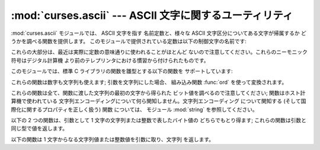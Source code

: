 
:mod:`curses.ascii` --- ASCII 文字に関するユーティリティ
===========================================

.. module:: curses.ascii
   :synopsis: ASCII 文字に関する定数および集合帰属関数。
.. moduleauthor:: Eric S. Raymond <esr@thyrsus.com>
.. sectionauthor:: Eric S. Raymond <esr@thyrsus.com>


.. versionadded:: 1.6

:mod:`curses.ascii` モジュールでは、 ASCII 文字を指す 名前定数と、様々な ASCII 文字区分についてある文字が帰属するか
どうかを調べる関数を提供します。 このモジュールで提供されている定数は以下の制御文字の名前です:

+--------------+------------------------------+
| Name         | Meaning                      |
+==============+==============================+
| :const:`NUL` | 空                            |
+--------------+------------------------------+
| :const:`SOH` | ヘディング開始、コンソール割り込み            |
+--------------+------------------------------+
| :const:`STX` | テキスト開始                       |
+--------------+------------------------------+
| :const:`ETX` | テキスト終了                       |
+--------------+------------------------------+
| :const:`EOT` | テキスト伝送終了                     |
+--------------+------------------------------+
| :const:`ENQ` | 問い合わせ、:const:`ACK` フロー制御時に使用 |
+--------------+------------------------------+
| :const:`ACK` | 肯定応答                         |
+--------------+------------------------------+
| :const:`BEL` | ベル                           |
+--------------+------------------------------+
| :const:`BS`  | 一文字後退                        |
+--------------+------------------------------+
| :const:`TAB` | タブ                           |
+--------------+------------------------------+
| :const:`HT`  | :const:`TAB` の別名: "水平タブ"     |
+--------------+------------------------------+
| :const:`LF`  | 改行                           |
+--------------+------------------------------+
| :const:`NL`  | :const:`LF` の別名: "改行"        |
+--------------+------------------------------+
| :const:`VT`  | 垂直タブ                         |
+--------------+------------------------------+
| :const:`FF`  | 改頁                           |
+--------------+------------------------------+
| :const:`CR`  | 復帰                           |
+--------------+------------------------------+
| :const:`SO`  | シフトアウト、他の文字セットの開始            |
+--------------+------------------------------+
| :const:`SI`  | シフトイン、標準の文字セットに復帰            |
+--------------+------------------------------+
| :const:`DLE` | データリンクでのエスケープ                |
+--------------+------------------------------+
| :const:`DC1` | 装置制御 1、フロー制御のための XON         |
+--------------+------------------------------+
| :const:`DC2` | 装置制御 2、ブロックモードフロー制御          |
+--------------+------------------------------+
| :const:`DC3` | 装置制御 3、フロー制御のための XOFF        |
+--------------+------------------------------+
| :const:`DC4` | 装置制御 4                       |
+--------------+------------------------------+
| :const:`NAK` | 否定応答                         |
+--------------+------------------------------+
| :const:`SYN` | 同期信号                         |
+--------------+------------------------------+
| :const:`ETB` | ブロック転送終了                     |
+--------------+------------------------------+
| :const:`CAN` | キャンセル                        |
+--------------+------------------------------+
| :const:`EM`  | 媒体終端                         |
+--------------+------------------------------+
| :const:`SUB` | 代入文字                         |
+--------------+------------------------------+
| :const:`ESC` | エスケープ文字                      |
+--------------+------------------------------+
| :const:`FS`  | ファイル区切り文字                    |
+--------------+------------------------------+
| :const:`GS`  | グループ区切り文字                    |
+--------------+------------------------------+
| :const:`RS`  | レコード区切り文字、ブロックモード終了子         |
+--------------+------------------------------+
| :const:`US`  | 単位区切り文字                      |
+--------------+------------------------------+
| :const:`SP`  | 空白文字                         |
+--------------+------------------------------+
| :const:`DEL` | 削除                           |
+--------------+------------------------------+

これらの大部分は、最近は実際に定数の意味通りに使われることがほとんど ないので注意してください。これらのニーモニック符号はデジタル計算機
より前のテレプリンタにおける慣習から付けられたものです。

このモジュールでは、標準 C ライブラリの関数を雛型とする以下の関数を サポートしています:


.. function:: isalnum(c)

   ASCII 英数文字かどうかを調べます;  ``isalpha(c) or isdigit(c)`` と等価です。


.. function:: isalpha(c)

   ASCII アルファベット文字かどうかを調べます;  ``isupper(c) or islower(c)`` と等価です。


.. function:: isascii(c)

   文字が 7 ビット ASCII 文字に合致するかどうかを調べます。


.. function:: isblank(c)

   ASCII 余白文字かどうかを調べます。


.. function:: iscntrl(c)

   ASCII 制御文字 (0x00 から 0x1f の範囲) かどうかを調べます。


.. function:: isdigit(c)

   ASCII 10 進数字、すなわち ``'0'`` から ``'9'`` までの 文字かどうかを調べます。 ``c in string.digits``
   と等価です。


.. function:: isgraph(c)

   空白以外の ASCII 印字可能文字かどうかを調べます。


.. function:: islower(c)

   ASCII 小文字かどうかを調べます。


.. function:: isprint(c)

   空白文字を含め、 ASCII 印字可能文字かどうかを調べます。


.. function:: ispunct(c)

   空白または英数字以外の ASCII 印字可能文字かどうかを調べます。


.. function:: isspace(c)

   ASCII 余白文字、すなわち空白、改行、復帰、改頁、水平タブ、 垂直タブかどうかを調べます。


.. function:: isupper(c)

   ASCII 大文字かどうかを調べます。


.. function:: isxdigit(c)

   ASCII 16 進数字かどうかを調べます。 ``c in string.hexdigits`` と等価です。


.. function:: isctrl(c)

   ASCII 制御文字 (0 から 31 までの値) かどうかを調べます。


.. function:: ismeta(c)

   非 ASCII 文字 (0x80 またはそれ以上の値) かどうかを調べます。

これらの関数は数字も文字列も使えます; 引数を文字列にした場合、 組み込み関数 :func:`ord` を使って変換されます。

これらの関数は全て、関数に渡した文字列の最初の文字から得られた ビット値を調べるので注意してください; 関数はホスト計算機で使われている
文字列エンコーディングについて何ら関知しません。文字列エンコーディング について関知する (そして国際化に関するプロパティを正しく扱う) 関数 については、
モジュール :mod:`string` を参照してください。

以下の 2 つの関数は、引数として 1 文字の文字列または整数で表したバイト値の どちらでもとり得ます; これらの関数は引数と同じ型で値を返します。


.. function:: ascii(c)

   ASCII 値を返します。*c* の下位 7 ビットに対応します。


.. function:: ctrl(c)

   与えた文字に対応する制御文字を返します (0x1f とビット単位で論理積 を取ります) 。


.. function:: alt(c)

   与えた文字に対応する 8 ビット文字を返します (0x80 とビット単位で論理和 を取ります) 。

以下の関数は 1 文字からなる文字列値または整数値を引数に取り、文字列 を返します。


.. function:: unctrl(c)

   ASCII 文字 *c* の文字列表現を返します。もし *c* が印字可能 文字であれば、返される文字列は *c* そのものになります。 もし *c*
   が制御文字 (0x00-0x1f) であれば、 キャレット (``'^'``) と、その後ろに続く *c* に対応した 大文字からなる文字列になります。*c*
   が ASCII 削除文字 (0x7f) であれば、文字列は ``'^?'`` になります。*c* のメタビット (0x80)
   がセットされていれば、メタビットは取り去られ、前述のルール が適用され、``'!'`` が前につけられます。


.. data:: controlnames

   0 (NUL) から 0x1f (US) までの 32 の ASCII 制御文字と、空白文字 ``SP`` のニーモニック符号名からなる 33
   要素の文字列によるシーケンスです。

